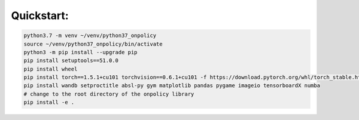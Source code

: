 Quickstart: 
=========================================
.. code-block:: bash
    
    python3.7 -m venv ~/venv/python37_onpolicy
    source ~/venv/python37_onpolicy/bin/activate
    python3 -m pip install --upgrade pip
    pip install setuptools==51.0.0
    pip install wheel
    pip install torch==1.5.1+cu101 torchvision==0.6.1+cu101 -f https://download.pytorch.org/whl/torch_stable.html
    pip install wandb setproctitle absl-py gym matplotlib pandas pygame imageio tensorboardX numba
    # change to the root directory of the onpolicy library
    pip install -e .
 
